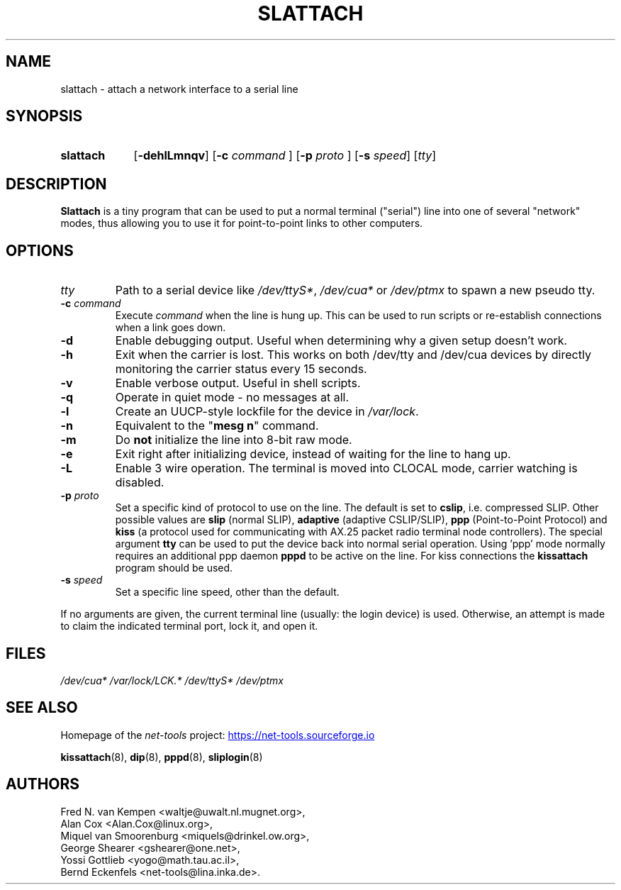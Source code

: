 .TH SLATTACH 8 "2025-09-10" "net\-tools" "Linux System Administrator's Manual"

.SH NAME
slattach \- attach a network interface to a serial line

.SH SYNOPSIS
.SY slattach
.RB [ \-dehlLmnqv "] [" \-c
.I command
.RB "] [" \-p
.I proto
.RB "] [" \-s
.IR speed "] [" tty ]

.SH DESCRIPTION
.B Slattach
is a tiny program that can be used to put a normal terminal
("serial") line into one of several "network" modes, thus allowing
you to use it for point-to-point links to other computers.

.SH OPTIONS
.TP
.I tty
Path to a serial device like
.IR /dev/ttyS* ", " /dev/cua* " or " /dev/ptmx
to spawn a new pseudo tty.
.TP
\fB\-c\fP \fIcommand\fP
Execute
.I command
when the line is hung up. This can be used to run scripts or re-establish
connections when a link goes down.
.TP
.B \-d
Enable debugging output.  Useful when determining why a given
setup doesn't work.
.TP
.B \-h
Exit when the carrier is lost. This works on both /dev/tty and /dev/cua
devices by directly monitoring the carrier status every 15 seconds.
.TP
.B \-v
Enable verbose output.  Useful in shell scripts.
.TP
.B \-q
Operate in quiet mode - no messages at all.
.TP
.B \-l
Create an UUCP-style lockfile for the device in
.IR /var/lock .
.TP
.B \-n
Equivalent to the "\fBmesg n\fP" command.
.TP
.B \-m
Do \fBnot\fP initialize the line into 8-bit raw mode.
.TP
.B \-e
Exit right after initializing device, instead of waiting for the
line to hang up.
.TP
.B \-L
Enable 3 wire operation. The terminal is moved into CLOCAL mode,
carrier watching is disabled.
.TP
\fB\-p\fP \fIproto\fP
Set a specific kind of protocol to use on the line.
The default is set to
.BR "cslip" ,
i.e. compressed SLIP.  Other possible values are
.B "slip"
(normal SLIP),
.B "adaptive"
(adaptive CSLIP/SLIP),
.B "ppp"
(Point-to-Point Protocol)
and
.B "kiss"
(a protocol used for communicating with AX.25 packet radio
terminal node controllers).
The special argument
.B "tty"
can be used to put the device back into normal serial operation.
Using 'ppp' mode normally requires an additional ppp daemon
.B pppd
to be active on the line. For kiss connections the
.B kissattach
program should be used.
.TP
\fB\-s\fP \fIspeed\fP
Set a specific line speed, other than the default.

.P
If no arguments are given, the current terminal line (usually: the
login device) is used.  Otherwise, an attempt is made to claim the
indicated terminal port, lock it, and open it.

.SH FILES
.I /dev/cua* /var/lock/LCK.* /dev/ttyS* /dev/ptmx

.SH SEE ALSO
Homepage of the \fInet\-tools\fP project:
.UR https://net-tools.sourceforge.io
.UE

.P
.BR kissattach (8),
.BR dip (8),
.BR pppd (8),
.BR sliplogin (8)

.SH AUTHORS
Fred N. van Kempen <waltje@uwalt.nl.mugnet.org>,
.br
Alan Cox <Alan.Cox@linux.org>,
.br
Miquel van Smoorenburg <miquels@drinkel.ow.org>,
.br
George Shearer <gshearer@one.net>,
.br
Yossi Gottlieb <yogo@math.tau.ac.il>,
.br
Bernd Eckenfels <net\-tools@lina.inka.de>.
